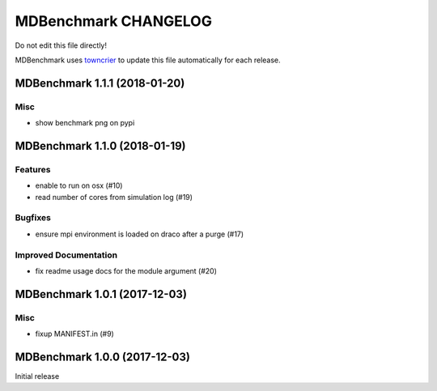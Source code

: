 =======================
 MDBenchmark CHANGELOG
=======================

Do not edit this file directly! 

MDBenchmark uses `towncrier <https://github.com/hawkowl/towncrier>`_
to update this file automatically for each release.

.. towncrier release notes start
MDBenchmark 1.1.1 (2018-01-20)
==============================

Misc
----
- show benchmark png on pypi

MDBenchmark 1.1.0 (2018-01-19)
==============================

Features
--------

- enable to run on osx (#10)
- read number of cores from simulation log (#19)


Bugfixes
--------

- ensure mpi environment is loaded on draco after a purge (#17)


Improved Documentation
----------------------

- fix readme usage docs for the module argument (#20)


MDBenchmark 1.0.1 (2017-12-03)
==============================

Misc
----

- fixup MANIFEST.in (#9)


MDBenchmark 1.0.0 (2017-12-03)
==============================

Initial release
